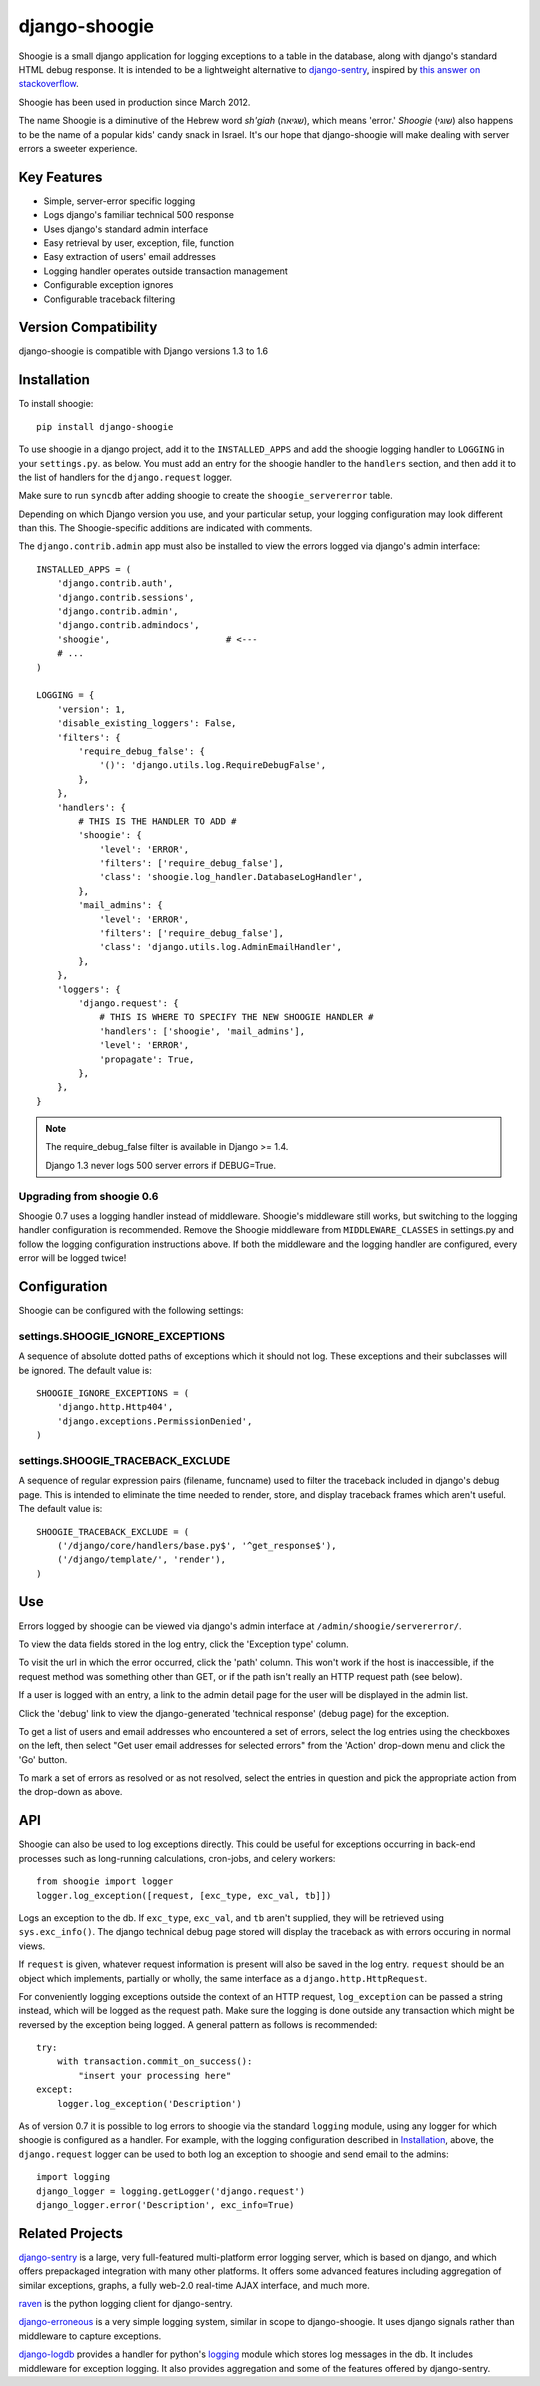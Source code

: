 django-shoogie
=================

Shoogie is a small django application for logging exceptions
to a table in the database, along with django's standard HTML debug
response.  It is intended to be a lightweight alternative to
`django-sentry`_, inspired by `this answer on stackoverflow`_.

Shoogie has been used in production since March 2012.

The name Shoogie is a diminutive of the Hebrew word *sh'giah* (שגיאה), which means
'error.'  *Shoogie* (שוגי) also happens to be the name of a popular kids' candy snack in
Israel.  It's our hope that django-shoogie will make dealing with server errors a
sweeter experience.

.. _this answer on stackoverflow: http://stackoverflow.com/questions/7130985/#answer-7579467

Key Features
--------------
* Simple, server-error specific logging
* Logs django's familiar technical 500 response
* Uses django's standard admin interface
* Easy retrieval by user, exception, file, function
* Easy extraction of users' email addresses
* Logging handler operates outside transaction management
* Configurable exception ignores
* Configurable traceback filtering

Version Compatibility
---------------------

django-shoogie is compatible with Django versions 1.3 to 1.6

Installation 
------------

To install shoogie::

    pip install django-shoogie

To use shoogie in a django project, add it to the ``INSTALLED_APPS`` and
add the shoogie logging handler to ``LOGGING`` in your ``settings.py``. as
below.  You must add an entry for the shoogie handler to the ``handlers`` section,
and then add it to the list of handlers for the ``django.request`` logger.

Make sure to run ``syncdb`` after adding shoogie to create the
``shoogie_servererror`` table.

Depending on which Django version you use, and your particular setup,
your logging configuration may look different than this.
The Shoogie-specific additions are indicated with comments.

The ``django.contrib.admin`` app must also be installed to view
the errors logged via django's admin interface::

    INSTALLED_APPS = (
        'django.contrib.auth',
        'django.contrib.sessions',
        'django.contrib.admin',
        'django.contrib.admindocs',
        'shoogie',                      # <---
        # ...
    )

    LOGGING = {
        'version': 1,
        'disable_existing_loggers': False,
        'filters': {
            'require_debug_false': {
                '()': 'django.utils.log.RequireDebugFalse',
            },
        },
        'handlers': {
            # THIS IS THE HANDLER TO ADD #
            'shoogie': {
                'level': 'ERROR',
                'filters': ['require_debug_false'],
                'class': 'shoogie.log_handler.DatabaseLogHandler',
            },
            'mail_admins': {
                'level': 'ERROR',
                'filters': ['require_debug_false'],
                'class': 'django.utils.log.AdminEmailHandler',
            },
        },
        'loggers': {
            'django.request': {
                # THIS IS WHERE TO SPECIFY THE NEW SHOOGIE HANDLER #
                'handlers': ['shoogie', 'mail_admins'],
                'level': 'ERROR',
                'propagate': True,
            },
        },
    }

.. note::

    The require_debug_false filter is available in Django >= 1.4.

    Django 1.3 never logs 500 server errors if DEBUG=True.

Upgrading from shoogie 0.6
'''''''''''''''''''''''''''

Shoogie 0.7 uses a logging handler instead of middleware.
Shoogie's middleware still works, but switching to the logging handler
configuration is recommended.  Remove the Shoogie middleware from
``MIDDLEWARE_CLASSES`` in settings.py and follow the logging configuration
instructions above.  If both the middleware and the logging handler are
configured, every error will be logged twice!

Configuration
---------------

Shoogie can be configured with the following settings:

settings.SHOOGIE_IGNORE_EXCEPTIONS
'''''''''''''''''''''''''''''''''''
A sequence of absolute dotted paths of exceptions which it should not log.
These exceptions and their subclasses will be ignored.
The default value is::

    SHOOGIE_IGNORE_EXCEPTIONS = (
        'django.http.Http404',
        'django.exceptions.PermissionDenied',
    )

settings.SHOOGIE_TRACEBACK_EXCLUDE
''''''''''''''''''''''''''''''''''''
A sequence of regular expression pairs (filename, funcname) used to filter
the traceback included in django's debug page.  This is intended to
eliminate the time needed to render, store, and display traceback frames
which aren't useful.  The default value is::

    SHOOGIE_TRACEBACK_EXCLUDE = (
        ('/django/core/handlers/base.py$', '^get_response$'),
        ('/django/template/', 'render'),
    )

Use
----

Errors logged by shoogie can be viewed via django's admin interface at
``/admin/shoogie/servererror/``.

To view the data fields stored in the log entry, click the 'Exception
type' column.

To visit the url in which the error occurred, click the 'path' column.
This won't work if the host is inaccessible, if the request method was
something other than GET, or if the path isn't really an HTTP request path
(see below).

If a user is logged with an entry, a link to the admin detail page for the
user will be displayed in the admin list.

Click the 'debug' link to view the django-generated 'technical response'
(debug page) for the exception.

To get a list of users and email addresses who encountered a set of errors,
select the log entries using the checkboxes on the left, then select "Get
user email addresses for selected errors" from the 'Action' drop-down menu
and click the 'Go' button.

To mark a set of errors as resolved or as not resolved, select the entries
in question and pick the appropriate action from the drop-down as above.

API
---

Shoogie can also be used to log exceptions directly.  This could be useful
for exceptions occurring in back-end processes such as long-running
calculations, cron-jobs, and celery workers::

    from shoogie import logger
    logger.log_exception([request, [exc_type, exc_val, tb]])

Logs an exception to the db.  If ``exc_type``, ``exc_val``, and ``tb``
aren't supplied, they will be retrieved using ``sys.exc_info()``.
The django technical debug page stored will display the traceback as with
errors occuring in normal views.

If ``request`` is given, whatever request information is present will also
be saved in the log entry.  ``request`` should be an object which implements,
partially or wholly, the same interface as a ``django.http.HttpRequest``.

For conveniently logging exceptions outside the context of an HTTP
request, ``log_exception`` can be passed a string instead, which will be
logged as the request path.  Make sure the logging is done outside any
transaction which might be reversed by the exception being logged.  A
general pattern as follows is recommended::

    try:
        with transaction.commit_on_success():
            "insert your processing here"
    except:
        logger.log_exception('Description')

As of version 0.7 it is possible to log errors to shoogie via the standard
``logging`` module, using any logger for which shoogie is configured as a
handler.  For example, with the logging configuration described in
Installation_, above, the ``django.request`` logger can be used to both log
an exception to shoogie and send email to the admins::

    import logging
    django_logger = logging.getLogger('django.request')
    django_logger.error('Description', exc_info=True)

Related Projects
-----------------

`django-sentry`_ is a large, very full-featured multi-platform error logging server,
which is based on django, and which offers prepackaged integration with
many other platforms.  It offers some advanced features including aggregation of similar
exceptions, graphs, a fully web-2.0 real-time AJAX interface, and much more.

raven_ is the python logging client for django-sentry.

`django-erroneous`_ is a very simple logging system, similar in scope to
django-shoogie.  It uses django signals rather than middleware to capture
exceptions.

`django-logdb`_ provides a handler for python's logging_ module which
stores log messages in the db.  It includes middleware for exception logging. 
It also provides aggregation and some of the features offered by django-sentry.


.. _django-sentry: http://pypi.python.org/pypi/django-sentry
.. _raven: http://pypi.python.org/pypi/raven
.. _django-erroneous: http://pypi.python.org/pypi/django-erroneous
.. _django-logdb: http://pypi.python.org/pypi/django-logdb
.. _logging: http://docs.python.org/2/library/logging.html
